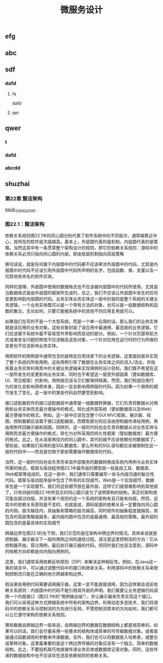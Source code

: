 #+TITLE: 微服务设计

** 
:PROPERTIES:
:last_modified_at: 1609337624066
:background_color: #533e7d
:created_at: 1609233078964
:publication_date: 
:author: [[张三]]
:source: [[weread]]
:type: [[book]]
:END:
** efg
** abc
** sdf
*** dafd
**** fa
dafd
**** qer
** qwer
*** t
*** dafd
*** abcdd
** shuzhai
*** 第22章 整洁架构



[[https://res.weread.qq.com/wrepub/epub_33692210_91][epub_33692210_91]]
*** 图22.1：整洁架构

依赖关系规则图22.1中的同心圆分别代表了软件系统中的不同层次，通常越靠近中心，其所在的软件层次就越高。基本上，外层圆代表的是机制，内层圆代表的是策略。当然这其中有一条贯穿整个架构设计的规则，即它的依赖关系规则：源码中的依赖关系必须只指向同心圆的内层，即由低层机制指向高层策略

换句话说，就是任何属于内层圆中的代码都不应该牵涉外层圆中的代码，尤其是内层圆中的代码不应该引用外层圆中代码所声明的名字，包括函数、类、变量以及一切其他有命名的软件实体。

同样的道理，外层圆中使用的数据格式也不应该被内层圆中的代码所使用，尤其是当数据格式是由外层圆的框架所生成时。总之，我们不应该让外层圆中发生的任何变更影响到内层圆的代码。业务实体业务实体这一层中封装的是整个系统的关键业务逻辑，一个业务实体既可以是一个带有方法的对象，也可以是一组数据结构和函数的集合。无论如何，只要它能被系统中的其他不同应用复用就可以。

如果我们在写的不是一个大型系统，而是一个单一应用的话，那么我们的业务实体就是该应用的业务对象。这些对象封装了该应用中最通用、最高层的业务逻辑，它们应该属于系统中最不容易受外界影响而变动的部分。例如，一个针对页面导航方式或者安全问题的修改不应该触及这些对象，一个针对应用在运行时的行为所做的变更也不应该影响业务实体。

用例软件的用例层中通常包含的是特定应用场景下的业务逻辑，这里面封装并实现了整个系统的所有用例。这些用例引导了数据在业务实体之间的流入/流出，并指挥着业务实体利用其中的关键业务逻辑来实现用例的设计目标。我们既不希望在这一层所发生的变更影响业务实体，同时也不希望这一层受外部因素（譬如数据库、UI、常见框架）的影响。用例层应该与它们都保持隔离。然而，我们知道应用行为的变化会影响用例本身，因此一定会影响用例层的代码。因为如果一个用例的细节发生了变化，这一层中的某些代码自然要受到影响。

接口适配器软件的接口适配器层中通常是一组数据转换器，它们负责将数据从对用例和业务实体而言最方便操作的格式，转化成外部系统（譬如数据库以及Web）最方便操作的格式。例如，这一层中应该包含整个GUI MVC框架。展示器、视图、控制器都应该属于接口适配器层。而模型部分则应该由控制器传递给用例，再由用例传回展示器和视图。同样的，这一层的代码也会负责将数据从对业务实体与用例而言最方便操作的格式，转化为对所采用的持久性框架（譬如数据库）最方便的格式。总之，在从该层再往内的同心圆中，其代码就不应该依赖任何数据库了。譬如说，如果我们采用的是SQL数据库，那么所有的SQL语句都应该被限制在这一层的代码中——而且是仅限于那些需要操作数据库的代码。

当然，这一层的代码也会负责将来自外部服务的数据转换成系统内用例与业务实体所需的格式。框架与驱动程序图22.1中最外层的模型层一般是由工具、数据库、Web框架等组成的。在这一层中，我们通常只需要编写一些与内层沟通的黏合性代码。框架与驱动程序层中包含了所有的实现细节。Web是一个实现细节，数据库也是一个实现细节。我们将这些细节放在最外层，这样它们就很难影响到其他层了。只有四层吗图22.1中所显示的同心圆只是为了说明架构的结构，真正的架构很可能会超过四层。并没有某个规则约定一个系统的架构有且只能有四层。然而，这其中的依赖关系原则是不变的。也就是说，源码层面的依赖关系一定要指向同心圆的内侧。层次越往内，其抽象和策略的层次越高，同时软件的抽象程度就越高，其包含的高层策略就越多。最内层的圆中包含的是最通用、最高层的策略，最外层的圆包含的是最具体的实现细节

跨越边界在图22.1的右下侧，我们示范的是在架构中跨边界的情况。具体来说就是控制器、展示器与下一层的用例之间的通信过程。请注意这里控制流的方向：它从控制器开始，穿过用例，最后执行展示器的代码。但同时我们也该注意到，源码中的依赖方向却都是向内指向用例的。

这里，我们通常采用依赖反转原则（DIP）来解决这种相反性。例如，在Java这一类的语言中，可以通过调整代码中的接口和继承关系，利用源码中的依赖关系来限制控制流只能在正确的地方跨越架构边界。

假设某些用例代码需要调用展示器，这里一定不能直接调用，因为这样做会违反依赖关系原则：内层圆中的代码不能引用其外层的声明。我们需要让业务逻辑代码调用一个内层接口（图22.1中的“用例输出端”），并让展示器来负责实现这个接口。我们可以采用这种方式跨越系统中所有的架构边界。利用动态多态技术，我们将源码中的依赖关系与控制流的方向进行反转。不管控制流原本的方向如何，我们都可以让它遵守架构的依赖关系规则。

哪些数据会跨越边界一般来说，会跨越边界的数据在数据结构上都是很简单的。如果可以的话，我们会尽量采用一些基本的结构体或简单的可传输数据对象。或者直接通过函数调用的参数来传递数据。另外，我们也可以将数据放入哈希表，或整合成某种对象。这里最重要的是这个跨边界传输的对象应该有一个独立、简单的数据结构。总之，不要投机取巧地直接传递业务实体或数据库记录对象。同时，这些传递的数据结构中也不应该存在违反依赖规则的依赖关系。
